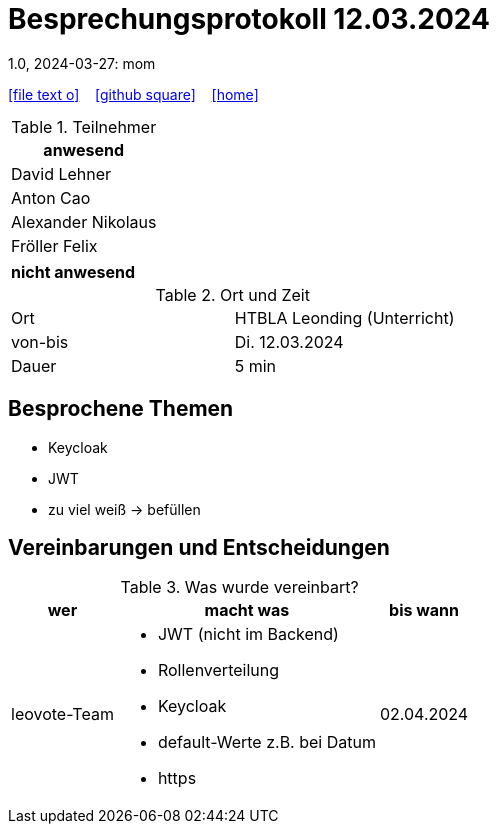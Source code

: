 = Besprechungsprotokoll 12.03.2024
1.0, 2024-03-27: mom
ifndef::imagesdir[:imagesdir: images]
:icons: font
//:sectnums:    // Nummerierung der Überschriften / section numbering
//:toc: left

//Need this blank line after ifdef, don't know why...
ifdef::backend-html5[]

// https://fontawesome.com/v4.7.0/icons/
icon:file-text-o[link=https://raw.githubusercontent.com/htl-leonding-college/asciidoctor-docker-template/master/asciidocs/{docname}.adoc] ‏ ‏ ‎
icon:github-square[link=https://github.com/htl-leonding-college/asciidoctor-docker-template] ‏ ‏ ‎
icon:home[link=https://htl-leonding.github.io/]
endif::backend-html5[]


.Teilnehmer
|===
|anwesend

| David Lehner


| Anton Cao


| Alexander Nikolaus


| Fröller Felix

|===

|===
|nicht anwesend

|===
.Ort und Zeit
[cols=2*]
|===
|Ort
|HTBLA Leonding (Unterricht)

|von-bis
|Di. 12.03.2024
|Dauer
|5 min
|===

== Besprochene Themen

* Keycloak
* JWT
* zu viel weiß -> befüllen

== Vereinbarungen und Entscheidungen

.Was wurde vereinbart?
[%autowidth]
|===
|wer |macht was |bis wann

| leovote-Team
a|
* JWT (nicht im Backend)
* Rollenverteilung
* Keycloak
* default-Werte z.B. bei Datum
* https

| 02.04.2024
|===